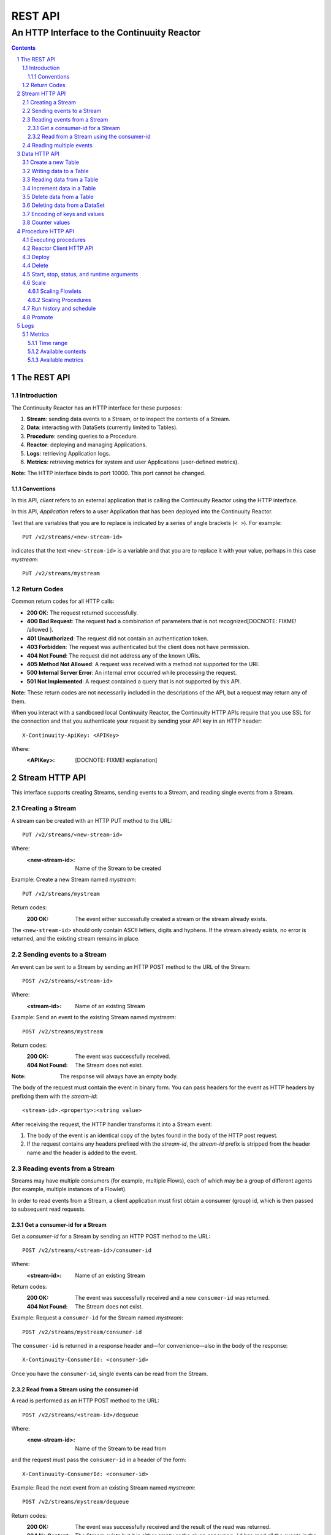 .. :Author: John Jackson   :Description: Introduction to Continuuity Reactor.. .. toctree::..   :maxdepth: 2.. section-numbering::===================================REST API===================================--------------------------------------------An HTTP Interface to the Continuuity Reactor--------------------------------------------.. contents::The REST API============Introduction------------The Continuuity Reactor has an HTTP interface for these purposes:#. **Stream**: sending data events to a Stream, or to inspect the contents of a Stream.#. **Data**: interacting with DataSets (currently limited to Tables).#. **Procedure**: sending queries to a Procedure.#. **Reactor**: deploying and managing Applications.#. **Logs**: retrieving Application logs.#. **Metrics**: retrieving metrics for system and user Applications (user-defined metrics).**Note:** The HTTP interface binds to port 10000. This port cannot be changed.Conventions...........In this API, *client* refers to an external application that is calling the Continuuity Reactor using the HTTP interface.In this API, *Application* refers to a user Application that has been deployed into the Continuuity Reactor.Text that are variables that you are to replace is indicated by a series of angle brackets (``< >``). For example::	PUT /v2/streams/<new-stream-id>indicates that the text ``<new-stream-id>`` is a variable and that you are to replace it with your value,perhaps in this case *mystream*::	PUT /v2/streams/mystreamReturn Codes------------Common return codes for all HTTP calls:.. See http://www.w3.org/Protocols/rfc2616/rfc2616-sec10.html- **200 OK**: The request returned successfully.- **400 Bad Request**: The request had a combination of parameters that is not recognized[DOCNOTE: FIXME! /allowed ].- **401 Unauthorized**: The request did not contain an authentication token.- **403 Forbidden**: The request was authenticated but the client does not have permission.- **404 Not Found**: The request did not address any of the known URIs.- **405 Method Not Allowed**: A request was received with a method not supported for the URI.- **500 Internal Server Error**: An internal error occurred while processing the request.- **501 Not Implemented**: A request contained a query that is not supported by this API.**Note:** These return codes are not necessarily included in the descriptions of the API,but a request may return any of them.When you interact with a sandboxed local Continuuity Reactor, the Continuuity HTTP APIs require that you use SSL for the connection and that you authenticate your request by sending your API key in an HTTP header::	X-Continuuity-ApiKey: <APIKey>Where: :<APIKey>: [DOCNOTE: FIXME! explanation]Stream HTTP API===============This interface supports creating Streams, sending events to a Stream, and reading single events from a Stream.Creating a Stream-----------------A stream can be created with an HTTP PUT method to the URL::	PUT /v2/streams/<new-stream-id>Where:	:<new-stream-id>: Name of the Stream to be createdExample: Create a new Stream named *mystream*::	PUT /v2/streams/mystreamReturn codes:	:200 OK: The event either successfully created a stream or the stream already exists.The ``<new-stream-id>`` should only contain ASCII letters, digits and hyphens. If the stream already exists, no error is returned, and the existing stream remains in place.Sending events to a Stream--------------------------An event can be sent to a Stream by sending an HTTP POST method to the URL of the Stream::	POST /v2/streams/<stream-id>Where:	:<stream-id>: Name of an existing StreamExample: Send an event to the existing Stream named *mystream*::	POST /v2/streams/mystreamReturn codes:	:200 OK: The event was successfully received.	:404 Not Found: The Stream does not exist.:Note: The response will always have an empty body.The body of the request must contain the event in binary form.You can pass headers for the event as HTTP headers by prefixing them with the *stream-id*::	<stream-id>.<property>:<string value>After receiving the request, the HTTP handler transforms it into a Stream event:#. The body of the event is an identical copy of the bytes found in the body of the HTTP post request.#. If the request contains any headers prefixed with the *stream-id*,    the *stream-id* prefix is stripped from the header name and the header is added to the event.Reading events from a Stream----------------------------Streams may have multiple consumers (for example, multiple Flows), each of which may be a group of different agents (for example, multiple instances of a Flowlet).In order to read events from a Stream, a client application must first obtain a consumer (group) id, which is then passed to subsequent read requests.Get a consumer-id for a Stream..............................Get a *consumer-id* for a Stream by sending an HTTP POST method to the URL::	POST /v2/streams/<stream-id>/consumer-idWhere:	:<stream-id>: Name of an existing StreamReturn codes:	:200 OK: The event was successfully received and a new ``consumer-id`` was returned.	:404 Not Found: The Stream does not exist.Example: Request a ``consumer-id`` for the Stream named *mystream*::	POST /v2/streams/mystream/consumer-idThe ``consumer-id`` is returned in a response header and—for convenience—also in the body of the response::	X-Continuuity-ConsumerId: <consumer-id>Once you have the ``consumer-id``, single events can be read from the Stream. Read from a Stream using the consumer-id........................................A read is performed as an HTTP POST method to the URL::	POST /v2/streams/<stream-id>/dequeueWhere:	:<new-stream-id>: Name of the Stream to be read fromand the request must pass the ``consumer-id`` in a header of the form::	X-Continuuity-ConsumerId: <consumer-id>Example: Read the next event from an existing Stream named *mystream*::	POST /v2/streams/mystream/dequeueReturn codes:	:200 OK: The event was successfully received and the result of the read was returned.	:204 No Content: The Stream exists but it is either empty or the given ``consumer-id`` has read all the events in the Stream.	:404 Not Found: The Stream does not exist.The read will always return the next event from the Stream that was inserted first and has not been read yet (first-in, first-out or FIFO semantics). If the Stream has never been read from before, the first event will be read.For example, in order to read the third event that was sent to a Stream, two previous reads have to be performed after receiving the ``consumer-id``.You can always start reading from the first event by getting a new ``consumer-id``. The response will contain the binary body of the event in its body and a header for each header of the Stream event,analogous to how you send headers when posting an event to the Stream::	<stream-id>.<property>:<value>Reading multiple events-----------------------Reading multiple events is not supported directly by the Stream HTTP API,but the command line tool ``stream-client`` has a way to view *all*, the *first N*, or the *last N* events in the Stream.For more information, see the Stream Command Line Client. [DOCNOTE: FIXME!]Data HTTP API=============The Data API allows you to interact with Continuuity Reactor Tables (the core DataSets) through HTTP.You can create Tables and read, write, modify, or delete data. For DataSets other than Tables, you can truncate the DataSet using this API.Create a new Table------------------To create a new table, issue an HTTP PUT method to the URL::	PUT /v2/tables/<table-name>Where:	:<table-name>: Name of the Table to be createdExample: Create a new Table named *mytable*::	PUT /v2/tables/streams/mytableReturn codes:	:200 OK: The event was successfully received and the Table was either created or already exists.	:409 Conflict: A DataSet of a different type already exists with the given name.This will create a Table with the name given by ``<table-name>``. Table names should only contain ASCII letters, digits and hyphens. If a Table with the same name already exists, no error is returned,and the existing Table remains in place. However, if a DataSet of a different type exists with the same name—for example,a key/value Table or ``KeyValueTable``—this call will return a ``409 Conflict`` error.Writing data to a Table-----------------------To write to a table, send an HTTP PUT method to the table’s URI::	PUT /v2/tables/<table-name>/rows/<row-key>Where:	:<table-name>: Name of the Table to be written to	:<row-key>: Row identifierExample: Write to the existing Table named *mytable* in a row identified as *status*::	PUT /v2/tables/mytable/rows/statusReturn codes:	:200 OK: The event was successfully received and the Table was successfully written to.	:400 Bad Request: The JSON String map is not well-formed or cannot be parsed as a map from String to String.	:404 Not Found: A Table with the given name does not exist.In the body of the request, you must specify the columns and values that you want to write to the Table as a JSON String map. For example::	{ "x":"y", "y":"a", "z":"1" }This writes three columns named *x*, *y*, and *z* with values *y*, *a*, and *1*, respectively.Reading data from a Table-------------------------To read data from a Table, address the row that you want to read directly in an HTTP GET method to the table’s URI::	GET /v2/tables/<table-name>/rows/<row-key>[?<column-identifier>]Where:	:<table-name>: Name of the Table to be read from	:<row-key>: Row identifier	:<column-identifiers>: An optional combination of attributes and values such as:					   ``start=<column-id> | stop=<column-id> | columns=<column-id>,<column-id>``Example: Read from an existing Table named *mytable*, a row identified as *status*::	GET /v2/tables/mytable/rows/statusReturn codes:	:200 OK: The event was successfully received and the Table was successfully read from.	:400 Bad Request: The column list is not well-formed or cannot be parsed.	:404 Not Found: A Table with the given name does not exist.The response will be a JSON String representing a map from column name to value. For example, reading the row that was written in the `Writing data to a Table`_, the response is::	{"x":"y","y":"a","z":"1"}If you are only interested in selected columns, you can specify a list of columns explicitly or give a range of columns.For example:To return only columns *x* and *y*::	GET ... /rows/<row-key>?columns=x,yTo return all columns greater or equal to *c5*::	GET ... / rows/<row-key>?start=c5To return all columns less than (exclusive, not including) *c5*:: 	GET ... / rows/<row-key>?stop=c5To return all columns greater than *c2* and less than *c5*::	GET .../rows/<row-key>?start=c2&stop=c5[DOCNOTE: FIXME How do you return all columns from c2 through c5 inclusive?]Increment data in a Table-------------------------You can perform an atomic increment of cells of a Table's row, and receive back the incremented values,by issue an HTTP POST method to the row’s URL::	POST /v2/tables/<table-name>/rows/<row-key>/incrementWhere:	:<table-name>: Name of the Table to be read from	:<row-key>: Row identifier of row to be readReturn codes:	:200 OK: The event successfully incremented the row of the Table.	:400 Bad Request: The JSON String is not well-formed; or cannot be parsed as a map from a String to a Long;	                  or one of the existing column values is not an 8-byte long value.	:404 Not Found: A table with the given name does not exist.Example: To increment the columns of *mytable*, in a row identified as *status*, by 1::	POST /v2/streams/mytable/rows/status/incrementIn the body of the method, you must specify the columns and values that you want to incrementas a JSON map from Strings to Long numbers, such as::	{ "x": 1, "y": 7 }.. This HTTP call has the same effect as the corresponding table Increment operation. If successful, the response contains a JSON String map from the column keys to the incremented values. For example, if the existing value of column *x* was 4, and column *y* did not exist, then the response would be::	{"x":5,"y":7}Column *y* is newly created.Delete data from a Table------------------------To delete from a table, submit an HTTP DELETE method::	DELETE /v2/tables/<table-name>/rows/<row-key>[?<column-identifier>]Where:	:<table-name>: Name of the Table to be deleted from	:<row-key>: Row identifier	:<column-identifiers>: An optional combination of attributes and values such as:::	start=<column-id> | stop=<column-id> | columns=<column-id>,<column-id>Return codes:	:200 OK: The event successfully deleted the data of the Table.	:404 Not Found: A table with the given name does not exist.Example: Read from an existing Table named *mytable*, a row identified as *status*::	GET /v2/tables/mytable/rows/statusSimilarly to `reading data from a Table`_, explicitly list the columns that you want to deleteby adding a parameter of the form ``?columns=<column-key,...>``. See the examples under `reading data from a Table`_.Deleting data from a DataSet----------------------------To clear a dataset from all data, submit an HTTP POST request::	POST /v2/datasets/<dataset-name>/truncateReturn codes:	:200 OK: The event successfully deleted the data of the DataSet.	:404 Not Found: A DataSet with the given name does not exist.Example: Delete all of the data from an existing DataSet named *mydataset*::	POST /v2/datasets/mydataset/truncateNote that this works not only for Tables but with other DataSets, including user-defined DataSets. Encoding of keys and values---------------------------The URLs and JSON bodies of your HTTP requests contain row keys, column keys and values,all of which are binary byte Arrays in the Java API.You need to encode these binary keys and values as Strings in the URL and the JSON body(the exception is the `Increment data in a Table`_ method, which always interprets values as Long integers).The encoding parameter of the URL specifies the encoding used in both the URL and the JSON body. For example, if you append a parameter ``encoding=hex`` to the request URL,then all keys and values are interpreted as hexadecimal strings, and the returned JSON from read requests also has keys and values encoded as hexadecimal string. Be aware that the same encoding applies to all keys and values involved in a request. For example, suppose you incremented table *counters*, row *a*, column *x* by 42::	POST /v2/tables/counters/rows/a/increment {"x":42}Now the value of column *x* is the 8-byte number 42. If you query for the value of this column::	GET /v2/tables/counters/rows/a?columns=xThe returned JSON String map will contain a non-printable string for the value of column *x*::	{"x":"\u0000\u0000\u0000\u0000\u0000\u0000\u0000*"}Note the Unicode escapes in the string, and the asterisk at the end (which is the character at code point 42).To make this legible, you can specify hexadecimal notation in your request;that will require that you also encode the row key(*a*, encoded as *61*)and the column key (*x*, encoded as *78*) in your request as hexadecimal::	GET /v2/tables/counters/rows/61?columns=78&encoding=hexThe response now contains both the column key and the value as hexadecimal strings::	{"78":"000000000000002a"} [DOCNOTE: FIXME! Is this the correct value for "42"?]The supported encodings are:	:Default: Only ASCII characters are supported and mapped to bytes one-to-one.	:encoding=hex: Hexadecimal strings. For example, the ASCII string ``a:b`` is represented as ``613A62``.	:encoding=url: URL encoding (also known as %-encoding or percent-encoding). 				URL-safe characters use ASCII-encoding, while other bytes values are escaped using a ``%`` sign.				For example, the hexadecimal value ``613A62`` (ASCII string ``a:b``)				is represented as the string ``a%3Ab``.	:encoding=base64:	URL-safe Base-64 encoding without padding.					For more information, see `Internet RFC 2045 <http://www.ietf.org/rfc/rfc2045.txt>`_.					For example, the hexadecimal value 613A62 is represented as the string YTpi.If you specify an encoding that is not supported, or you specify keys or values that cannot be decoded using that encoding, the request will return HTTP code ``400 Bad Request``.Counter values--------------Your Table values may frequently be counters, whereas the row and column keys may not be numbers. In such cases it is more convenient to represent these values as numeric strings,by specifying ``counter=true``. For example::	GET /v2/tables/counters/rows/a?columns=x&counter=trueThe response now contains the column key as text and the value as a numeric string::	{"x":"42"}Note that you can also specify the counter parameter when writing to a Table.This allows you to specify values as numeric strings while using a different encoding for row and column keys.Procedure HTTP API==================This interface supports sending queries to the methods of an Application’s procedures.Executing procedures--------------------To call a method in an Application's procedure, send the method name as part of the request URLand the arguments as a JSON string in the body of the request.The request is an HTTP POST::	POST /v2/apps/<app-id>/procedures/<procedure-id>/methods/<method-id>Where:	:<app-id>: Name of the Application being called	:<procedure-id>: Name of the Procedure being called	:<method-id>: Name of the method being calledExample: Call the ``getCount()`` method of the *RetrieveCounts* Procedure in the *WordCount* Application::	POST /v2/apps/WordCount/procedures/RetrieveCounts/methods/getCount..with the arguments as a JSON string in the body::	{"word":"a"}Return codes:	:200 OK: The event successfully called the method, and the body contains the results.	:400 Bad Request: The Application, Procedure and method exist, but the arguments are not as expected.	:404 Not Found: The Application, Procedure, or method does not exist.Reactor Client HTTP API-----------------------Use the Reactor Client HTTP API to deploy or delete Applications and manage the life cycle of Flows, Procedures and MapReduce jobs.Deploy------To deploy an Application from your local file system, submit an HTTP POST request::	POST /v2/appswith the name of the JAR file as a header::	X-Archive-Name: <filename of JAR file> [DOCNOTE: FIXME! filename or filepath?]and its content as the body of the request::	<JAR binary content>Invoke the same command to update an application to a newer version. However, be sure to stop all of its Flows, Procedures and MapReduce jobs before updating the application.To list all of the deployed applications, issue an HTTP GET request::	GET /v2/appsThis will return a JSON String map that lists each application with its name and description.Delete------To delete an application together with all of its Flows, Procedures and MapReduce jobs, submit an HTTP DELETE::	DELETE /v2/apps/HelloWorldNote that the HelloWorld in this URL is the name of the application as configured by the application specification,and not necessarily the same as the name of the JAR file that was used to deploy the app.Note also that this does not delete the Streams and DataSets associated with the applicationbecause they belong to your account, not the application.Start, stop, status, and runtime arguments------------------------------------------After an application is deployed, you can start and stop its Flows, Procedures, MapReduce programs and Workflows,and query for their status using HTTP POST and GET methods::	POST /v2/apps/<app-id>/<prog-type>/<prog-id>/<operation>	GET /v2/apps/<app-id>/<prog-type>/<prog-id>/statusWhere:	:<app-id>: name of the application being called	:<prog-type>: one of ``flows``, ``procedures``, ``mapreduce``, or ``workflows``	:<prog-id>: name of the program (*Flow*, *Procedure*, *MapReduce*, or *WorkFlow*) being called	:<operation>: one of ``start`` or ``stop``Example: Start a flow *WhoFlow* in the application *HelloWorld*::	POST /v2/apps/HelloWorld/flows/WhoFlow/startExample: Stop the procedure *RetrieveCounts* in the application *WordCount*::	POST /v2/apps/WordCount/procedures/RetrieveCounts/stopExample: Get the status of the flow *WhoFlow* in the application *HelloWorld*::	GET /v2/apps/HelloWorld/flows/WhoFlow/statusWhen starting a program, you can optionally specify runtime arguments as a JSON map in the request body::	POST /v2/apps/HelloWorld/flows/WhoFlow/startwith the arguments as a JSON string in the body::	{“foo”:”bar”,”this”:”that”}The Continuuity Reactor will use these these runtime arguments only for this single invocation of the program.To save the runtime arguments so that the Reactor will use them every time you start the element,issue an HTTP PUT with the parameter ``runtimeargs``::	PUT /v2/apps/HelloWorld/flows/WhoFlow/runtimeargswith the arguments as a JSON string in the body::	{“foo”:”bar”,”this”:”that”}To retrieve the runtime arguments saved for an application's element, issue an HTTP GET request to the element's URL using the same parameter ``runtimeargs``::	GET /v2/apps/HelloWorld/flows/WhoFlow/runtimeargsThis will return the saved runtime arguments in JSON format.Scale-----Scaling Flowlets................You can query and set the number of instances executing a given Flowletby using the ``instances`` parameter with HTTP GET and PUT methods::	GET /v2/apps/<app-id>/flows/<flow-id>/flowlets/<flowlet-id>/instances	PUT /v2/apps/<app-id>/flows/<flow-id>/flowlets/<flowlet-id>/instances with the arguments as a JSON string in the body::	{ "instances" : <quantity> }Where:	:<app-id>: name of the application	:<flow-id>: name of the Flow	:<flowlet-id>: name of the Flowlet	:<quantity>: Number of instances to be usedExample: Find out the number of instances of the Flowlet *saver* in the Flow *WhoFlow* of the application *HelloWorld*::	GET /v2/apps/HelloWorld/flows/WhoFlow/flowlets/saver/instancesExample: Change the number of instances of the Flowlet *saver* in the Flow *WhoFlow* of the application *HelloWorld*::	PUT /v2/apps/HelloWorld/flows/WhoFlow/flowlets/saver/instances { "instances" : 2 }with the arguments as a JSON string in the body::	{ "instances" : 2 }Example: Find out the number of instances of the Procedure *saver* in the Flow *WhoFlow* of the application *HelloWorld*::	GET /v2/apps/HelloWorld/flows/WhoFlow/flowlets/saver/instancesThe following examples illustrate these features using the HelloWorld app with a flow named WhoFlow and a flowlet named saver. To find out how many instances of this flowlet are currently running, issue an HTTP GET request:Scaling Procedures..................In a similar way to `Scaling Flowlets`_, you can query or change the number of instances of a procedureby using the ``instances`` parameter with HTTP GET and PUT methods::	GET /v2/apps/<app-id>/procedures/<procedure-id>/instances	PUT /v2/apps/<app-id>/procedures/<procedure-id>/instanceswith the arguments as a JSON string in the body::	{ "instances" : <quantity> }Where:	:<app-id>: name of the application	:<procedure-id>: name of the Procedure	:<quantity>: Number of instances to be usedRun history and schedule------------------------To see the history of all runs of a program, issue an HTTP GET to the programs’ URL with ``history`` parameter.This will return a JSON list of all completed runs, each with a start time, end time and termination status::	GET /v2/apps/<app-id>/flows/<flow-id>/historyWhere:	:<app-id>: name of the application	:<flow-id>: name of the Flow	:<quantity>: Number of instances to be usedExample: Retrieve the history of the Flow *WhoFlow* of the application *HelloWorld*::	GET /v2/apps/HelloWorld/flows/WhoFlow/historyreturns::	{"runid":"...","start":1382567447,"end":1382567492,"status":"STOPPED"},	{"runid":"...","start":1382567383,"end":1382567397,"status":"STOPPED"}The *runid* field is a UUID that uniquely identifies a run within the Continuuity Reactor,with the start and end times in seconds since the start of the epoch (midnight 1/1/1970).For Workflows, you can also retrieve the schedules defined for a workflow (using the parameter ``schedules``) as well as the next time that the workflow is scheduled to run (using the parameter ``nextruntime``)::	GET /v2/apps/<app-id>/workflows/<workflow-id>/schedules	GET /v2/apps/<app-id>/workflows/<workflow-id>/nextruntimePromote-------To promote an application from your local Continuuity Reactor to your Sandbox Continuuity Reactor,send a POST request with the host name of your Sandbox in the request body. You must include the API key for the Sandbox in the request header.Example: Promote the application *HelloWorld* to your Sandbox::	POST /v2/apps/HelloWorld/promotewith the API Key in the header::	X-Continuuity-ApiKey: <APIKey> {“hostname”:”mysandbox.continuuity.net”}Where:	mysandbox.continuuity.net: [DOCNOTE: FIXME! what is this suppose to be?]Logs====You can download the logs that are emitted by any of the programs running in the Continuuity Reactor.To do that, send an HTTP GET request::	GET /v2/apps/<app-id>/<prog-type>/<prog-id>/logs?start=<ts>&end=<ts>Where:	:<app-id>: Name of the application being called	:<prog-type>: One of ``flows``, ``procedures``, ``mapreduce``, or ``workflows``	:<prog-id>: Name of the program (*Flow*, *Procedure*, *MapReduce*, or *WorkFlow*) being called	:<ts>: *Start* and *end* time are given as seconds since the epoch.For example: To return the logs for all the events from the Flow *CountTokens* of the *CountTokens* appbeginning Thu, 24 Oct 2013 01:00:00 GMT and ending Thu, 24 Oct 2013 01:05:00 GMT (five minutes later)::	GET /v2/apps/CountTokens/flows/CountTokens/logs?start=1382576400&end=1382576700 [DOCNOTE: FIXME!] change flow name?The output is formatted as HTML-embeddable text; that is, characters that have a special meaning in HTML will be escaped. For example, a line of the log may look like this::	2013-10-23 18:03:09,793 - INFO [FlowletProcessDriver-source-0- executor:c.c.e.c.StreamSource@-1] – 		source: Emitting line: this is an &amp; characterNote how the context of the log line shows name of the flowlet (*source*) and its instance number (0) as well as the original line in the application code. Note also that the character *&* is escaped as ``&amp;``—if you don’t desire this escaping, you can turn it off by adding the parameter ``&escape=false`` to the request URL.Metrics-------As applications process data, the Continuuity Reactor collects metrics about the application’s behavior and performance. Some of these metrics are the same for every application—how many events are processed, how many data operations are performed, etc.—and are thus called system or Reactor metrics.Other metrics are user-defined and differ from application to application.  For details on how to add metrics to your application, see the section on User-Defined Metrics in the Reactor Programming Guide. [DOCNOTE: FIXME!]The general form of a metrics request is::	GET /v2/metrics/<scope>/<context>/<metric>?<time-range>Where:	:<scope>: One of ``reactor`` (system metrics) or ``user`` (user-defined metrics)	:<context>: Hierarchy of context; see `Available contexts`_	:<metric>: Metric being queried; see `Available metrics`_	:<time-range>: A `Time Range`_ or ``aggregate=true`` for all since the application was deployedExample for using a *System* metric, *process.bytes*::	GET /v2/metrics/reactor/apps/HelloWorld/flows/WhoFlow/flowlets/		saver/process.bytes?aggregate=trueExample for a *User-Defined* metric, *names.bytes* [DOCNOTE: FIXME!]::	GET /v2/metrics/user/apps/HelloWorld/flows/WhoFlow/flowlets/		saver/names.bytes?aggregate=trueThe scope must be either ``reactor`` for system metrics or ``user`` for user-defined metrics. System metrics are either application metrics (about applications and their Flows, Procedures, MapReduce and WorkFlows) or they are data metrics (relating to Streams or DataSets). User metrics are always in the application context.For example, to retrieve the number of input data objects (“events”) processed by a Flowlet named *splitter*, in the Flow *CountRandom* of the application *CountRandom*, over the last 5 seconds, you can issue an HTTP GET method::	GET /v2/metrics/reactor/apps/CountRandom/flows/CountRandom/flowlets/          splitter/process.events?start=now-5s&count=5 [DOCNOTE: FIXME!] bad choice of namesThis returns a JSON response that has one entry for every second in the requested time interval. It will have values only for the times where the metric was actually emitted (shown here "pretty-printed", unlike the actual responses)::	HTTP/1.1 200 OK	Content-Type: application/json	{"start":1382637108,"end":1382637112,"data":[	{"time":1382637108,"value":6868},	{"time":1382637109,"value":6895},	{"time":1382637110,"value":6856},	{"time":1382637111,"value":6816},	{"time":1382637112,"value":6765}]}If you want the number of input objects processed across all Flowlets of a Flow, you address the metrics API at the Flow context::	GET /v2/metrics/reactor/apps/CountRandom/flows/		CountRandom/process.events?start=now-5s&count=5Similarly, you can address the context of all flows of an application, an entire application, or the entire Reactor::	GET /v2/metrics/reactor/apps/CountRandom/		flows/process.events?start=now-5s&count=5	GET /v2/metrics/reactor/apps/CountRandom/		process.events?start=now-5s&count=5	GET /v2/metrics/reactor/process.events?start=now-5s&count=5To request user-defined metrics instead of system metrics, specify ``user`` instead of ``reactor`` in the URL and specify the user-defined metric at the end of the request. For example, to request user-defined metrics for the *HelloWorld* application's *WhoFlow* Flow::	GET /v2/metrics/user/apps/HelloWorld/flows/		WhoFlow/flowlets/saver/names.bytes?aggregate=trueTo retrieve multiple metrics at once, instead of a GET you issue an HTTP POST, with a JSON list as the request body that enumerates the name and attributes for each metrics. For example::	POST /v2/metricswith the arguments as a JSON string in the body::	Content-Type: application/json	[ "/reactor/collect.events?aggregate=true",	"/reactor/apps/HelloWorld/process.events?start=1380323712&count=6000" ]Time range..........The time range of a metric query can be specified in various ways:.. list-table::    :header-rows: 1   :widths: 30 70   * - Time Range     - Description   * - ``start=now-30s&end=now``     - The last 30 seconds. The begin time is given in seconds relative to the current time.       You can apply simple math, using ``now`` for the current time, ``s`` for seconds, ``m`` for minutes,        ``h`` for hours and ``d`` for days. For example: ``now-5d-12h`` is 5 days and 12 hours ago.   * - ``start=1385625600&end=1385629200``     - From Thu, 28 Nov 2013 08:00:00 GMT to Thu, 28 Nov 2013 09:00:00 GMT, both given as since the epoch.   * - ``start =1385625600&count=3600``     - The same as before, but with the count given as a number of seconds.Instead of getting the values for each second of a time range, you can also retrieve theaggregate of a metric over time. The following request will return the total number of input objects processed since the application *CountRandom* was deployed, assuming that the Reactor has not been stopped or restarted. (You cannot specify a time range for aggregates.)::	GET /v2/metrics/reactor/apps/CountRandom/process.events?aggregate=trueAvailable contexts..................The context of a metric is typically enclosed into a hierarchy of contexts. For example, the Flowlet context is enclosed in the Flow context, which in turn is enclosed in the application context. A metric can always be queried (and aggregated) relative to any enclosing context. These are the available application contexts of the Continuuity Reactor:.. list-table::    :header-rows: 1   :widths: 50 50   * - System Metric     - Context   * - One Flowlet of a Flow     - ``/apps/<app-id>/flows/<flow-id>/flowlets/<flowlet-id>``   * - All Flowlets of a Flow     - ``/apps/<app-id>/flows/<flow-id>``   * - All Flowlets of all Flows of an application     - ``/apps/<app-id>/flows``   * - One Flowlet of a Flow     - ``/apps/<app-id>/flows/<flow-id>/flowlets/<flowlet-id>``   * - All Flowlets of a Flow     - ``/apps/<app-id>/flows/<flow-id>``   * - All Flowlets of all flows of an application     - ``/apps/<app-id>/flows``   * - One Procedure     - ``/apps/<app-id>/procedures/<procedure-id>``   * - All Procedures of an application     - ``/apps/<app-id>/procedures``	   * - All Mappers of a MapReduce     - ``/apps/<app-id>/mapreduce/<mapreduce-id>/mappers``   * - All Reducers of a MapReduce     - ``/apps/<app-id>/mapreduce/<mapreduce-id>/reducers``   * - One MapReduce     - ``/apps/<app-id>/mapreduce/<mapreduce-id>``   * - All MapReduce of an application     - ``/apps/<app-id>/mapreduce``   * - All programs of an application     - ``/apps/<app-id>``   * - All programs of all applications     - ``/``Stream metrics are only available at the stream level and the only available context is:.. list-table::    :header-rows: 1   :widths: 50 50   * - Stream Metric     - Context   * - A single Stream     - ``/streams/<stream-id>``DataSet metrics are available at the DataSet level, but they can also be queried down to theFlowlet, Procedure, Mapper, or Reducer level:.. list-table::    :header-rows: 1   :widths: 50 50   * - DataSet Metric     - Context   * - A single DataSet in the context of a single Flowlet     - ``/datasets/<dataset-id>/apps/<app-id>/       flows/<flow-id>/flowlets/<flowlet-id>``   * - A single DataSet in the context of a single Flow     - ``/datasets/<dataset-id>/apps/<app-id>/flows/<flow-id>``   * - A single DataSet in the context of a specific applications     - ``/datasets/<dataset-id><any application context>``    * - [DOCNOTE: FIXME! is this correct?]     - ``/datasets/<dataset-id>/apps/<app-id>``    * - A single DataSet across all applications     - ``/datasets/<dataset-id>``   * - All DataSets across all applications     - ``/``Available metrics.................For Continuuity Reactor metrics, the available metrics depend on the context.User-defined metrics will be available at whatever context that they are emitted from.These metrics are available in the Flowlet context:.. list-table::    :header-rows: 1   :widths: 40 60   * - Flowlet Metric     - Description   * - ``process.busyness``     - A number from 0 to 100 indicating how “busy” the flowlet is.        Note that you cannot aggregate over this metric.   * - ``process.errors``     - Number of errors while processing.   * - ``process.events.processed``     - Number of events/data objects processed. [DOCNOTE: FIXME!]   * - ``process.events.in``     - Number of events read in by the Flowlet.   * - ``process.events.out``     - Number of events emitted by the Flowlet.   * - ``store.bytes`` [DOCNOTE: FIXME!] is something wrong/missing?     - Number of bytes written to DataSets.   * - ``store.ops``     - Operations (writes and read) performed on DataSets.    * - ``store.reads``     - Read operations performed on DataSets.   * - ``store.writes``     - Write operations performed on DataSets.These metrics are available in the Mappers and Reducers context:.. list-table::    :header-rows: 1   :widths: 40 60   * - Mappers and Reducers Metric     - Description   * - ``process.completion``     - A number from 0 to 100 indicating the progress of the Map or Reduce phase.   * - ``process.entries.in``     - Number of entries read in by the Map or Reduce phase.   * - ``process.entries.out``     - Number of entries written out by the Map or Reduce phase.These metrics are available in the Procedures context:.. list-table::    :header-rows: 1   :widths: 40 60   * - Procedures Metric     - Description   * - ``query.requests``     - Number of requests made to the Procedure.   * - ``query.failures``     - Number of failures seen by the Procedure. These metrics are available in the Streams context:.. list-table::    :header-rows: 1   :widths: 40 60   * - Streams Metric     - Description   * - ``collect.events``     - Number of events collected by the Stream.   * - ``collect.bytes``     - Number of bytes collected by the Stream.These metrics are available in the DataSets context:.. list-table::    :header-rows: 1   :widths: 40 60   * - DataSets Metric     - Description   * - ``store.bytes``     - Number of bytes written.   * - ``store.ops``     - Operations (reads and writes) performed.   * - ``store.reads``     - Read operations performed.   * - ``store.writes``      - Write operations performed... include:: includes/footer.rst